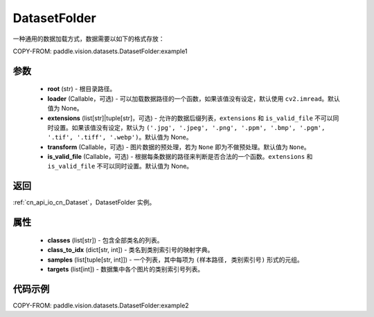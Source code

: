 .. _cn_api_paddle_vision_datasets_DatasetFolder:

DatasetFolder
-------------------------------

.. py:class:: paddle.vision.datasets.DatasetFolder(root, loader=None, extensions=None, transform=None, is_valid_file=None)


一种通用的数据加载方式，数据需要以如下的格式存放：

COPY-FROM: paddle.vision.datasets.DatasetFolder:example1

参数
::::::::::::

  - **root** (str) - 根目录路径。
  - **loader** (Callable，可选) - 可以加载数据路径的一个函数，如果该值没有设定，默认使用 ``cv2.imread``。默认值为 None。
  - **extensions** (list[str]|tuple[str]，可选) - 允许的数据后缀列表，``extensions`` 和 ``is_valid_file`` 不可以同时设置。如果该值没有设定，默认为 ``('.jpg', '.jpeg', '.png', '.ppm', '.bmp', '.pgm', '.tif', '.tiff', '.webp')``。默认值为 None。
  - **transform** (Callable，可选) - 图片数据的预处理，若为 ``None`` 即为不做预处理。默认值为 ``None``。
  - **is_valid_file** (Callable，可选) - 根据每条数据的路径来判断是否合法的一个函数。``extensions`` 和 ``is_valid_file`` 不可以同时设置。默认值为 None。

返回
:::::::::

:ref:`cn_api_io_cn_Dataset`，DatasetFolder 实例。

属性
::::::::::::

  - **classes** (list[str]) - 包含全部类名的列表。
  - **class_to_idx** (dict[str, int]) - 类名到类别索引号的映射字典。
  - **samples** (list[tuple[str, int]]) - 一个列表，其中每项为 ``(样本路径, 类别索引号)`` 形式的元组。
  - **targets** (list[int]) - 数据集中各个图片的类别索引号列表。

代码示例
::::::::::::

COPY-FROM: paddle.vision.datasets.DatasetFolder:example2
